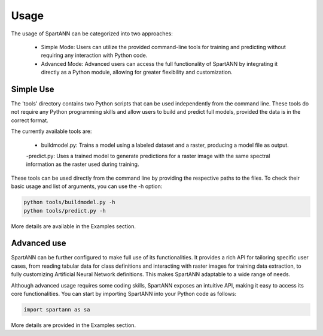 .. role:: py(code)
    :language: python

.. role:: bash(code)
    :language: bash

Usage
=====

The usage of SpartANN can be categorized into two approaches:

    - Simple Mode: Users can utilize the provided command-line tools for training and predicting without requiring any interaction with Python code.

    - Advanced Mode: Advanced users can access the full functionality of SpartANN by integrating it directly as a Python module, allowing for greater flexibility and customization.

Simple Use
----------
The 'tools' directory contains two Python scripts that can be used independently from the command line. These tools do not require any Python programming skills and allow users to build and predict full models, provided the data is in the correct format.

The currently available tools are:

    - buildmodel.py: Trains a model using a labeled dataset and a raster, producing a model file as output.

    -predict.py: Uses a trained model to generate predictions for a raster image with the same spectral information as the raster used during training.

These tools can be used directly from the command line by providing the respective paths to the files. To check their basic usage and list of arguments, you can use the -h option:

.. code-block:: bash

    python tools/buildmodel.py -h
    python tools/predict.py -h

More details are available in the Examples section.

Advanced use
------------

SpartANN can be further configured to make full use of its functionalities. It provides a rich API for tailoring specific user cases, from reading tabular data for class definitions and interacting with raster images for training data extraction, to fully customizing Artificial Neural Network definitions. This makes SpartANN adaptable to a wide range of needs.

Although advanced usage requires some coding skills, SpartANN exposes an intuitive API, making it easy to access its core functionalities. You can start by importing SpartANN into your Python code as follows:

.. code-block:: python

    import spartann as sa

More details are provided in the Examples section.
